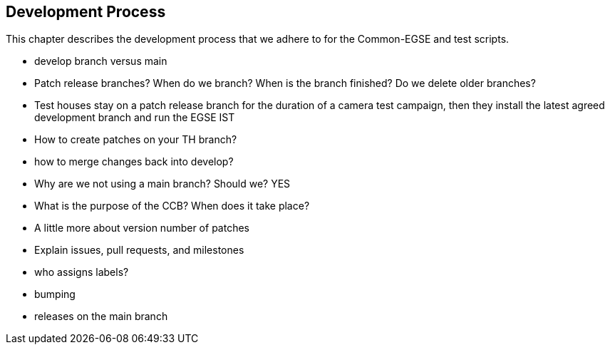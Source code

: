 [#dev-process]
== Development Process

This chapter describes the development process that we adhere to for the Common-EGSE and test scripts.

* develop branch versus main
* Patch release branches? When do we branch? When is the branch finished? Do we delete older branches?
* Test houses stay on a patch release branch for the duration of a camera test campaign, then they install the latest agreed development branch and run the EGSE IST
* How to create patches on your TH branch?
* how to merge changes back into develop?
* Why are we not using a main branch? Should we? YES
* What is the purpose of the CCB? When does it take place?
* A little more about version number of patches
* Explain issues, pull requests, and milestones
* who assigns labels?
* bumping
* releases on the main branch
